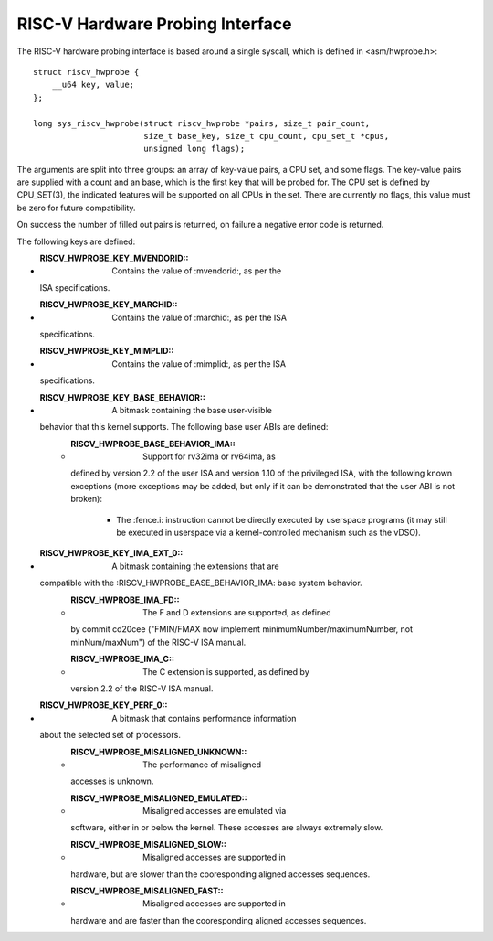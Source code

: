 .. SPDX-License-Identifier: GPL-2.0

RISC-V Hardware Probing Interface
---------------------------------

The RISC-V hardware probing interface is based around a single syscall, which
is defined in <asm/hwprobe.h>::

    struct riscv_hwprobe {
        __u64 key, value;
    };

    long sys_riscv_hwprobe(struct riscv_hwprobe *pairs, size_t pair_count,
                           size_t base_key, size_t cpu_count, cpu_set_t *cpus,
                           unsigned long flags);

The arguments are split into three groups: an array of key-value pairs, a CPU
set, and some flags.  The key-value pairs are supplied with a count and an
base, which is the first key that will be probed for.  The CPU set is defined
by CPU_SET(3), the indicated features will be supported on all CPUs in the set.
There are currently no flags, this value must be zero for future compatibility.

On success the number of filled out pairs is returned, on failure a negative
error code is returned.

The following keys are defined:

* :RISCV_HWPROBE_KEY_MVENDORID:: Contains the value of :mvendorid:, as per the
  ISA specifications.
* :RISCV_HWPROBE_KEY_MARCHID:: Contains the value of :marchid:, as per the ISA
  specifications.
* :RISCV_HWPROBE_KEY_MIMPLID:: Contains the value of :mimplid:, as per the ISA
  specifications.
* :RISCV_HWPROBE_KEY_BASE_BEHAVIOR:: A bitmask containing the base user-visible
  behavior that this kernel supports.  The following base user ABIs are defined:
    * :RISCV_HWPROBE_BASE_BEHAVIOR_IMA:: Support for rv32ima or rv64ima, as
      defined by version 2.2 of the user ISA and version 1.10 of the privileged
      ISA, with the following known exceptions (more exceptions may be added,
      but only if it can be demonstrated that the user ABI is not broken):
        * The :fence.i: instruction cannot be directly executed by userspace
          programs (it may still be executed in userspace via a
          kernel-controlled mechanism such as the vDSO).
* :RISCV_HWPROBE_KEY_IMA_EXT_0:: A bitmask containing the extensions that are
  compatible with the :RISCV_HWPROBE_BASE_BEHAVIOR_IMA: base system behavior.
    * :RISCV_HWPROBE_IMA_FD:: The F and D extensions are supported, as defined
      by commit cd20cee ("FMIN/FMAX now implement minimumNumber/maximumNumber,
      not minNum/maxNum") of the RISC-V ISA manual.
    * :RISCV_HWPROBE_IMA_C:: The C extension is supported, as defined by
      version 2.2 of the RISC-V ISA manual.
* :RISCV_HWPROBE_KEY_PERF_0:: A bitmask that contains performance information
  about the selected set of processors.
    * :RISCV_HWPROBE_MISALIGNED_UNKNOWN:: The performance of misaligned
      accesses is unknown.
    * :RISCV_HWPROBE_MISALIGNED_EMULATED:: Misaligned accesses are emulated via
      software, either in or below the kernel.  These accesses are always
      extremely slow.
    * :RISCV_HWPROBE_MISALIGNED_SLOW:: Misaligned accesses are supported in
      hardware, but are slower than the cooresponding aligned accesses
      sequences.
    * :RISCV_HWPROBE_MISALIGNED_FAST:: Misaligned accesses are supported in
      hardware and are faster than the cooresponding aligned accesses
      sequences.
